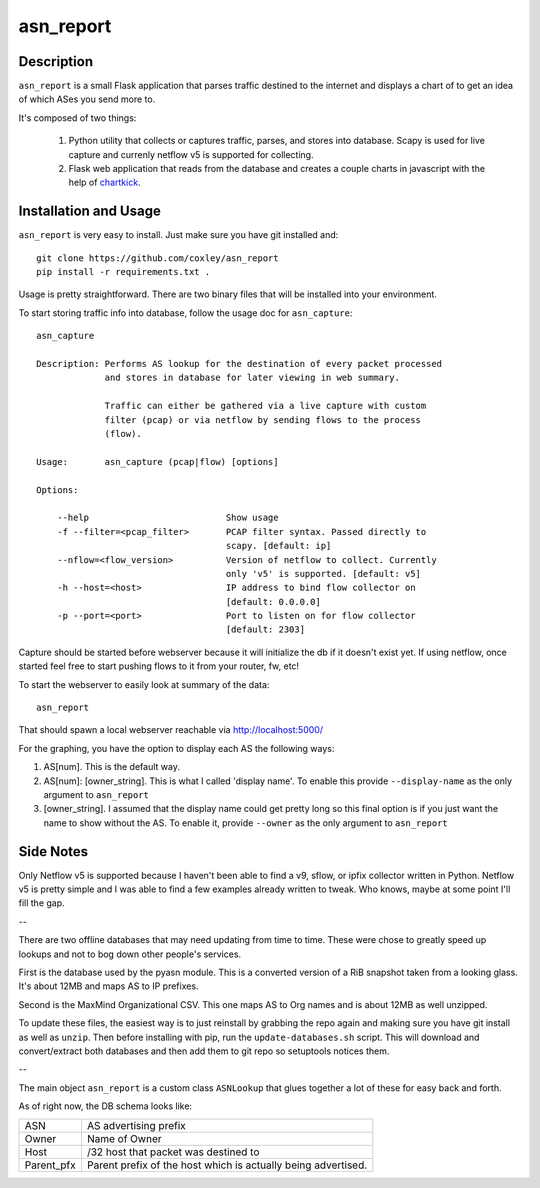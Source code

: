 asn_report
==========

.. image:: screenshot2.png
   :scale: 50 %
   :alt: Example Screenshot


Description
-----------

``asn_report`` is a small Flask application that parses traffic destined to the 
internet and displays a chart of to get an idea of which ASes you send more to.

It's composed of two things: 

    1. Python utility that collects or captures traffic, parses, and stores
       into database. Scapy is used for live capture and currenly netflow v5
       is supported for collecting.

    2. Flask web application that reads from the database and creates a couple
       charts in javascript with the help of `chartkick`_.

.. _chartkick: https://github.com/mher/chartkick.py

Installation and Usage
----------------------

``asn_report`` is very easy to install. Just make sure you have git installed
and::

    git clone https://github.com/coxley/asn_report
    pip install -r requirements.txt .

Usage is pretty straightforward. There are two binary files that will be
installed into your environment.

To start storing traffic info into database, follow the usage doc for
``asn_capture``::

    asn_capture

    Description: Performs AS lookup for the destination of every packet processed
                 and stores in database for later viewing in web summary.

                 Traffic can either be gathered via a live capture with custom
                 filter (pcap) or via netflow by sending flows to the process
                 (flow).

    Usage:       asn_capture (pcap|flow) [options]

    Options:

        --help                          Show usage
        -f --filter=<pcap_filter>       PCAP filter syntax. Passed directly to
                                        scapy. [default: ip]
        --nflow=<flow_version>          Version of netflow to collect. Currently
                                        only 'v5' is supported. [default: v5]
        -h --host=<host>                IP address to bind flow collector on
                                        [default: 0.0.0.0]
        -p --port=<port>                Port to listen on for flow collector
                                        [default: 2303]



Capture should be started before webserver because it will initialize the db if 
it doesn't exist yet. If using netflow, once started feel free to start pushing
flows to it from your router, fw, etc!

To start the webserver to easily look at summary of the data::

    asn_report

That should spawn a local webserver reachable via http://localhost:5000/

For the graphing, you have the option to display each AS the following ways:

1. AS[num]. This is the default way.

2. AS[num]: [owner_string]. This is what I called 'display name'. To enable
   this provide ``--display-name`` as the only argument to ``asn_report``

3. [owner_string]. I assumed that the display name could get pretty long so 
   this final option is if you just want the name to show without the AS. To
   enable it, provide ``--owner`` as the only argument to ``asn_report``

Side Notes
----------

Only Netflow v5 is supported because I haven't been able to find a v9, sflow,
or ipfix collector written in Python. Netflow v5 is pretty simple and I was
able to find a few examples already written to tweak. Who knows, maybe at some
point I'll fill the gap.

--

There are two offline databases that may need updating from time to time. These
were chose to greatly speed up lookups and not to bog down other people's
services.

First is the database used by the pyasn module. This is a converted version of
a RiB snapshot taken from a looking glass. It's about 12MB and maps AS to IP
prefixes.

Second is the MaxMind Organizational CSV. This one maps AS to Org names and is
about 12MB as well unzipped.

To update these files, the easiest way is to just reinstall by grabbing the
repo again and making sure you have git install as well as ``unzip``. Then
before installing with pip, run the ``update-databases.sh`` script. This will
download and convert/extract both databases and then add them to git repo so
setuptools notices them.

--

The main object ``asn_report`` is a custom class ``ASNLookup`` that glues
together a lot of these for easy back and forth.

As of right now, the DB schema looks like:

+------------+---------------------------------------------+
| ASN        | AS advertising prefix                       |
+------------+---------------------------------------------+
| Owner      | Name of Owner                               |
+------------+---------------------------------------------+
| Host       | /32 host that packet was destined to        |
+------------+---------------------------------------------+
| Parent_pfx | Parent prefix of the host which is actually |
|            | being advertised.                           |
+------------+---------------------------------------------+
